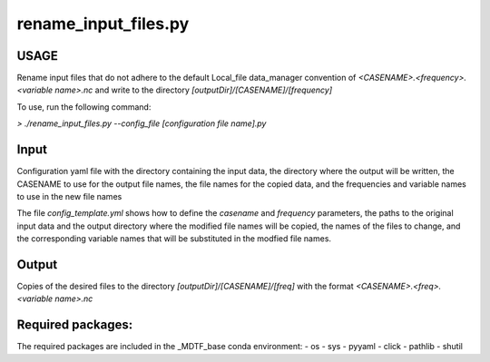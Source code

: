 .. _ref-rename-input-files:

rename_input_files.py
=====================

USAGE
-----
Rename input files that do not adhere to the default Local_file data_manager
convention of `<CASENAME>.<frequency>.<variable name>.nc`
and write to the directory `[outputDir]/[CASENAME]/[frequency]`

To use, run the following command:

`> ./rename_input_files.py --config_file [configuration file name].py`

Input
-----
Configuration yaml file with the directory containing the input data,
the directory where the output will be written, the CASENAME to use for the output file names,
the file names for the copied data,
and the frequencies and variable names to use in the new file names

The file `config_template.yml` shows how to define the *casename* and *frequency*
parameters, the paths to the original input data and the output directory where the
modified file names will be copied, the names of the files to change, and the corresponding
variable names that will be substituted in the modfied file names.

Output
------
Copies of the desired files to the directory `[outputDir]/[CASENAME]/[freq]`
with the format `<CASENAME>.<freq>.<variable name>.nc`

Required packages:
------------------
The required packages are included in the _MDTF_base conda
environment:
- os
- sys
- pyyaml
- click
- pathlib
- shutil